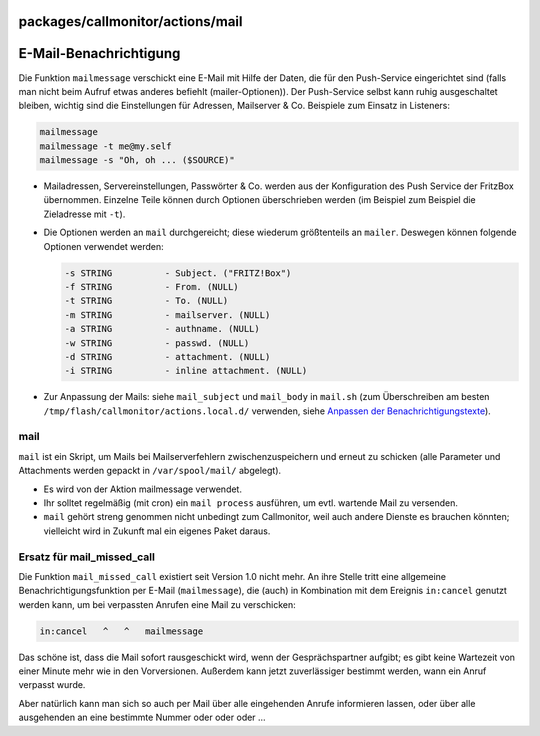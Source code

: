 packages/callmonitor/actions/mail
=================================
.. _E-Mail-Benachrichtigung:

E-Mail-Benachrichtigung
=======================

Die Funktion ``mailmessage`` verschickt eine E-Mail mit Hilfe der Daten,
die für den Push-Service eingerichtet sind (falls man nicht beim Aufruf
etwas anderes befiehlt (mailer-Optionen)). Der Push-Service selbst kann
ruhig ausgeschaltet bleiben, wichtig sind die Einstellungen für
Adressen, Mailserver & Co. Beispiele zum Einsatz in Listeners:

.. code:: wiki

   mailmessage
   mailmessage -t me@my.self
   mailmessage -s "Oh, oh ... ($SOURCE)"

-  Mailadressen, Servereinstellungen, Passwörter & Co. werden aus der
   Konfiguration des Push Service der FritzBox übernommen. Einzelne
   Teile können durch Optionen überschrieben werden (im Beispiel zum
   Beispiel die Zieladresse mit ``-t``).
-  Die Optionen werden an ``mail`` durchgereicht; diese wiederum
   größtenteils an ``mailer``. Deswegen können folgende Optionen
   verwendet werden:

   .. code:: wiki

        -s STRING          - Subject. ("FRITZ!Box")
        -f STRING          - From. (NULL)
        -t STRING          - To. (NULL)
        -m STRING          - mailserver. (NULL)
        -a STRING          - authname. (NULL)
        -w STRING          - passwd. (NULL)
        -d STRING          - attachment. (NULL)
        -i STRING          - inline attachment. (NULL)

-  Zur Anpassung der Mails: siehe ``mail_subject`` und ``mail_body`` in
   ``mail.sh`` (zum Überschreiben am besten
   ``/tmp/flash/callmonitor/actions.local.d/`` verwenden, siehe
   `Anpassen der Benachrichtigungstexte <../adapt_messages.html>`__).

mail
----

``mail`` ist ein Skript, um Mails bei Mailserverfehlern
zwischenzuspeichern und erneut zu schicken (alle Parameter und
Attachments werden gepackt in ``/var/spool/mail/`` abgelegt).

-  Es wird von der Aktion mailmessage verwendet.
-  Ihr solltet regelmäßig (mit cron) ein ``mail process`` ausführen, um
   evtl. wartende Mail zu versenden.
-  ``mail`` gehört streng genommen nicht unbedingt zum Callmonitor, weil
   auch andere Dienste es brauchen könnten; vielleicht wird in Zukunft
   mal ein eigenes Paket daraus.

.. _Ersatzfürmail_missed_call:

Ersatz für mail_missed_call
---------------------------

Die Funktion ``mail_missed_call`` existiert seit Version 1.0 nicht mehr.
An ihre Stelle tritt eine allgemeine Benachrichtigungsfunktion per
E-Mail (``mailmessage``), die (auch) in Kombination mit dem Ereignis
``in:cancel`` genutzt werden kann, um bei verpassten Anrufen eine Mail
zu verschicken:

.. code:: wiki

   in:cancel   ^   ^   mailmessage

Das schöne ist, dass die Mail sofort rausgeschickt wird, wenn der
Gesprächspartner aufgibt; es gibt keine Wartezeit von einer Minute mehr
wie in den Vorversionen. Außerdem kann jetzt zuverlässiger bestimmt
werden, wann ein Anruf verpasst wurde.

Aber natürlich kann man sich so auch per Mail über alle eingehenden
Anrufe informieren lassen, oder über alle ausgehenden an eine bestimmte
Nummer oder oder oder …
